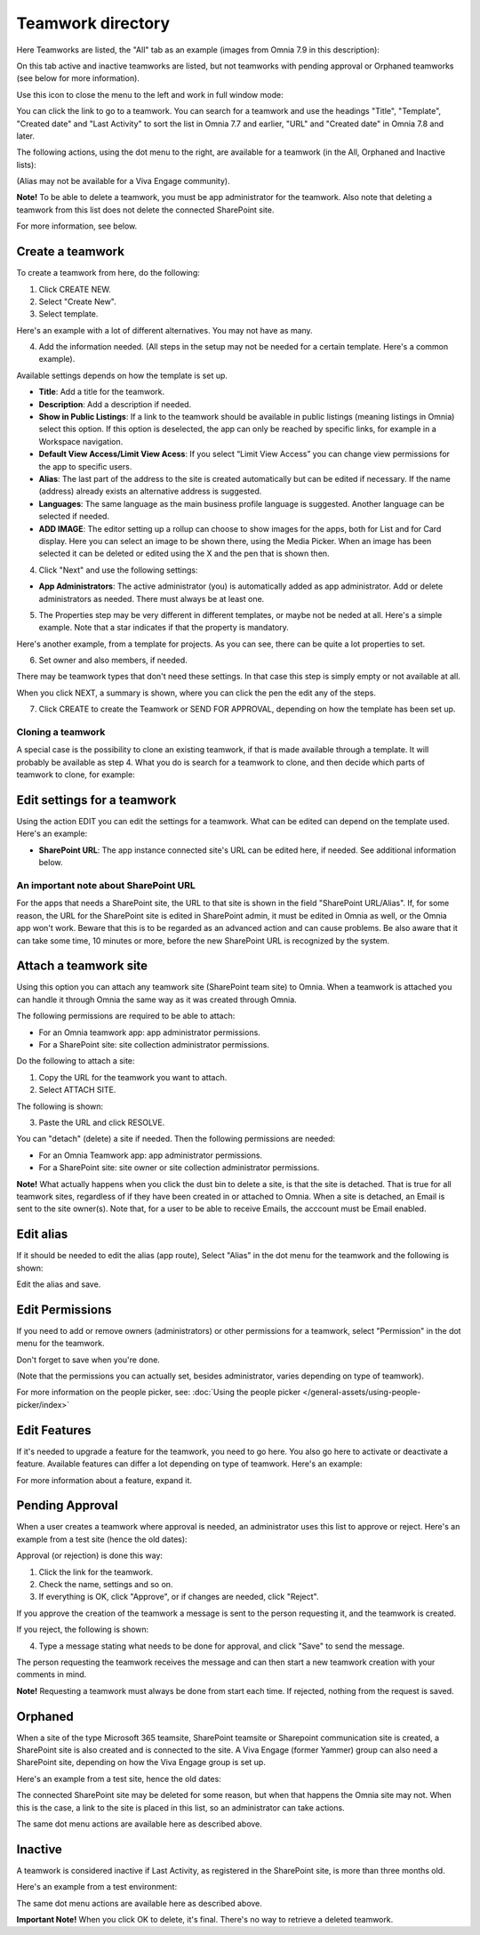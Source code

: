 Teamwork directory
==================================

Here Teamworks are listed, the "All" tab as an example (images from Omnia 7.9 in this description):

.. image:: teamwork-apps-new-v79.png

On this tab active and inactive teamworks are listed, but not teamworks with pending approval or Orphaned teamworks (see below for more information).

Use this icon to close the menu to the left and work in full window mode:

.. image:: teamwork-icon-v79.png

You can click the link to go to a teamwork. You can search for a teamwork and use the headings "Title", "Template", "Created date" and "Last Activity" to sort the list in Omnia 7.7 and earlier, "URL" and "Created date" in Omnia 7.8 and later.

The following actions, using the dot menu to the right, are available for a teamwork (in the All, Orphaned and Inactive lists):

.. image:: teamwork-actions-v79.png

(Alias may not be available for a Viva Engage community).

**Note!** To be able to delete a teamwork, you must be app administrator for the teamwork. Also note that deleting a teamwork from this list does not delete 
the connected SharePoint site.

For more information, see below.

Create a teamwork
***********************
To create a teamwork from here, do the following:

1. Click CREATE NEW.
2. Select "Create New".
3. Select template. 

Here's an example with a lot of different alternatives. You may not have as many.

.. image:: team-collaboration-template-v7.png

4. Add the information needed. (All steps in the setup may not be needed for a certain template. Here's a common example).

.. image:: team-collaboration-settings-v7.png

Available settings depends on how the template is set up. 

+ **Title**: Add a title for the teamwork.
+ **Description**: Add a description if needed.
+ **Show in Public Listings**: If a link to the teamwork should be available in public listings (meaning listings in Omnia) select this option. If this option is deselected, the app can only be reached by specific links, for example in a Workspace navigation.
+ **Default View Access/Limit View Acess**: If you select “Limit View Access” you can change view permissions for the app to specific users.
+ **Alias**: The last part of the address to the site is created automatically but can be edited if necessary. If the name (address) already exists an alternative address is suggested.
+ **Languages**: The same language as the main business profile language is suggested. Another language can be selected if needed.  
+ **ADD IMAGE**: The editor setting up a rollup can choose to show images for the apps, both for List and for Card display. Here you can select an image to be shown there, using the Media Picker. When an image has been selected it can be deleted or edited using the X and the pen that is shown then.

4. Click "Next" and use the following settings:

.. image:: teamwork-settings-v7.png

+ **App Administrators**: The active administrator (you) is automatically added as app administrator. Add or delete administrators as needed. There must always be at least one.

5. The Properties step may be very different in different templates, or maybe not be neded at all. Here's a simple example. Note that a star indicates if that the property is mandatory.

.. image:: teamwork-settings-property-v7.png

Here's another example, from a template for projects. As you can see, there can be quite a lot properties to set.

.. image:: teamwork-settings-property-project-v7.png

6. Set owner and also members, if needed. 

.. image:: team-collaboration-owner-v7.png

There may be teamwork types that don't need these settings. In that case this step is simply empty or not available at all.

When you click NEXT, a summary is shown, where you can click the pen the edit any of the steps.

7. Click CREATE to create the Teamwork or SEND FOR APPROVAL, depending on how the template has been set up.

.. image:: team-collaboration-create-v7.png

Cloning a teamwork
--------------------
A special case is the possibility to clone an existing teamwork, if that is made available through a template. It will probably be available as step 4. What you do is search for a teamwork to clone, and then decide which parts of teamwork to clone, for example:

.. image:: team-collaboration-clone-v7.png

Edit settings for a teamwork
**********************************
Using the action EDIT you can edit the settings for a teamwork. What can be edited can depend on the template used. Here's an example:

.. image:: edit-teamwork-79.png

+ **SharePoint URL**: The app instance connected site's URL can be edited here, if needed. See additional information below.

An important note about SharePoint URL
-----------------------------------------
For the apps that needs a SharePoint site, the URL to that site is shown in the field "SharePoint URL/Alias". If, for some reason, the URL for the SharePoint site is edited in SharePoint admin, it must be edited in Omnia as well, or the Omnia app won't work. Beware that this is to be regarded as an advanced action and can cause problems. Be also aware that it can take some time, 10 minutes or more, before the new SharePoint URL is recognized by the system.

Attach a teamwork site
************************
Using this option you can attach any teamwork site (SharePoint team site) to Omnia. When a teamwork is attached you can handle it through Omnia the same way as it was created through Omnia.

The following permissions are required to be able to attach:

+ For an Omnia teamwork app: app administrator permissions.
+ For a SharePoint site: site collection administrator permissions.

Do the following to attach a site:

1. Copy the URL for the teamwork you want to attach.
2. Select ATTACH SITE.

The following is shown:

.. image:: team-collaboration-attach-v79.png

3. Paste the URL and click RESOLVE.

You can "detach" (delete) a site if needed. Then the following permissions are needed:

+ For an Omnia Teamwork app: app administrator permissions.
+ For a SharePoint site: site owner or site collection administrator permissions.

**Note!** What actually happens when you click the dust bin to delete a site, is that the site is detached. That is true for all teamwork sites, regardless of if they have been created in or attached to Omnia. When a site is detached, an Email is sent to the site owner(s). Note that, for a user to be able to receive Emails, the acccount must be Email enabled.

Edit alias
****************
If it should be needed to edit the alias (app route), Select "Alias" in the dot menu for the teamwork and the following is shown:

.. image:: teamwork-apps-app-route-community-v79.png

Edit the alias and save.

Edit Permissions
******************
If you need to add or remove owners (administrators) or other permissions for a teamwork, select "Permission" in the dot menu for the teamwork.

.. image:: teamwork-app-premissions-v79.png

Don't forget to save when you're done.

(Note that the permissions you can actually set, besides administrator, varies depending on type of teamwork).

For more information on the people picker, see: :doc:`Using the people picker </general-assets/using-people-picker/index>`

Edit Features
***************
If it's needed to upgrade a feature for the teamwork, you need to go here. You also go here to activate or deactivate a feature. Available features can differ a lot depending on type of teamwork. Here's an example:

.. image:: teamwork-app-features-v79.png

For more information about a feature, expand it.

Pending Approval
*****************
When a user creates a teamwork where approval is needed, an administrator uses this list to approve or reject. Here's an example from a test site (hence the old dates):

.. image:: pending-approval-v79.png

Approval (or rejection) is done this way:

1. Click the link for the teamwork.
2. Check the name, settings and so on.
3. If everything is OK, click "Approve", or if changes are needed, click "Reject".

.. image:: pending-approval-approve-v79.png

If you approve the creation of the teamwork a message is sent to the person requesting it, and the teamwork is created.

If you reject, the following is shown:
 
.. image:: pending-approval-reject-v79.png

4. Type a message stating what needs to be done for approval, and click "Save" to send the message.

The person requesting the teamwork receives the message and can then start a new teamwork creation with your comments in mind. 

**Note!** Requesting a teamwork must always be done from start each time. If rejected, nothing from the request is saved.

Orphaned
**********
When a site of the type Microsoft 365 teamsite, SharePoint teamsite or Sharepoint communication site is created, a SharePoint site is also created and is connected to the site. A Viva Engage (former Yammer) group can also need a SharePoint site, depending on how the Viva Engage group is set up.

Here's an example from a test site, hence the old dates:

.. image:: teamwork-orphaned-v79.png

The connected SharePoint site may be deleted for some reason, but when that happens the Omnia site may not. When this is the case, a link to the site is placed in this list, so an administrator can take actions.

The same dot menu actions are available here as described above.

Inactive
***********
A teamwork is considered inactive if Last Activity, as registered in the SharePoint site, is more than three months old.

Here's an example from a test environment:

.. image:: teamwork-apps-inactive-v79.png

The same dot menu actions are available here as described above.

**Important Note!** When you click OK to delete, it's final. There's no way to retrieve a deleted teamwork.

